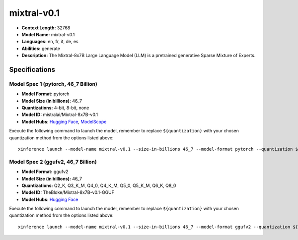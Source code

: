 .. _models_llm_mixtral-v0.1:

========================================
mixtral-v0.1
========================================

- **Context Length:** 32768
- **Model Name:** mixtral-v0.1
- **Languages:** en, fr, it, de, es
- **Abilities:** generate
- **Description:** The Mixtral-8x7B Large Language Model (LLM) is a pretrained generative Sparse Mixture of Experts.

Specifications
^^^^^^^^^^^^^^


Model Spec 1 (pytorch, 46_7 Billion)
++++++++++++++++++++++++++++++++++++++++

- **Model Format:** pytorch
- **Model Size (in billions):** 46_7
- **Quantizations:** 4-bit, 8-bit, none
- **Model ID:** mistralai/Mixtral-8x7B-v0.1
- **Model Hubs**:  `Hugging Face <https://huggingface.co/mistralai/Mixtral-8x7B-v0.1>`__, `ModelScope <https://modelscope.cn/models/AI-ModelScope/Mixtral-8x7B-v0.1>`__

Execute the following command to launch the model, remember to replace ``${quantization}`` with your
chosen quantization method from the options listed above::

   xinference launch --model-name mixtral-v0.1 --size-in-billions 46_7 --model-format pytorch --quantization ${quantization}


Model Spec 2 (ggufv2, 46_7 Billion)
++++++++++++++++++++++++++++++++++++++++

- **Model Format:** ggufv2
- **Model Size (in billions):** 46_7
- **Quantizations:** Q2_K, Q3_K_M, Q4_0, Q4_K_M, Q5_0, Q5_K_M, Q6_K, Q8_0
- **Model ID:** TheBloke/Mixtral-8x7B-v0.1-GGUF
- **Model Hubs**:  `Hugging Face <https://huggingface.co/TheBloke/Mixtral-8x7B-v0.1-GGUF>`__

Execute the following command to launch the model, remember to replace ``${quantization}`` with your
chosen quantization method from the options listed above::

   xinference launch --model-name mixtral-v0.1 --size-in-billions 46_7 --model-format ggufv2 --quantization ${quantization}

